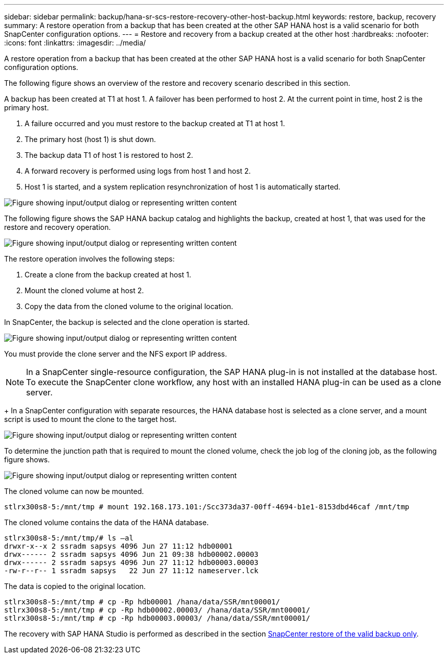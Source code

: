---
sidebar: sidebar
permalink: backup/hana-sr-scs-restore-recovery-other-host-backup.html
keywords: restore, backup, recovery
summary: A restore operation from a backup that has been created at the other SAP HANA host is a valid scenario for both SnapCenter configuration options.
---
= Restore and recovery from a backup created at the other host
:hardbreaks:
:nofooter:
:icons: font
:linkattrs:
:imagesdir: ../media/

//
// This file was created with NDAC Version 2.0 (August 17, 2020)
//
// 2022-01-10 18:20:17.368191
//

[.lead]
A restore operation from a backup that has been created at the other SAP HANA host is a valid scenario for both SnapCenter configuration options.

The following figure shows an overview of the restore and recovery scenario described in this section.

A backup has been created at T1 at host 1. A failover has been performed to host 2. At the current point in time, host 2 is the primary host.

. A failure occurred and you must restore to the backup created at T1 at host 1.
. The primary host (host 1) is shut down.
. The backup data T1 of host 1 is restored to host 2.
. A forward recovery is performed using logs from host 1 and host 2.
. Host 1 is started, and a system replication resynchronization of host 1 is automatically started.

image:saphana-sr-scs-image48.png["Figure showing input/output dialog or representing written content"]

The following figure shows the SAP HANA backup catalog and highlights the backup, created at host 1, that was used for the restore and recovery operation.

image:saphana-sr-scs-image49.png["Figure showing input/output dialog or representing written content"]

The restore operation involves the following steps:

. Create a clone from the backup created at host 1.
. Mount the cloned volume at host 2.
. Copy the data from the cloned volume to the original location.

In SnapCenter, the backup is selected and the clone operation is started.

image:saphana-sr-scs-image50.png["Figure showing input/output dialog or representing written content"]

You must provide the clone server and the NFS export IP address.

[NOTE]
In a SnapCenter single-resource configuration, the SAP HANA plug-in is not installed at the database host. To execute the SnapCenter clone workflow, any host with an installed HANA plug-in can be used as a clone server.
+
In a SnapCenter configuration with separate resources, the HANA database host is selected as a clone server, and a mount script is used to mount the clone to the target host.

image:saphana-sr-scs-image51.png["Figure showing input/output dialog or representing written content"]

To determine the junction path that is required to mount the cloned volume, check the job log of the cloning job, as the following figure shows.

image:saphana-sr-scs-image52.png["Figure showing input/output dialog or representing written content"]

The cloned volume can now be mounted.

....
stlrx300s8-5:/mnt/tmp # mount 192.168.173.101:/Scc373da37-00ff-4694-b1e1-8153dbd46caf /mnt/tmp
....

The cloned volume contains the data of the HANA database.

....
stlrx300s8-5:/mnt/tmp/# ls –al
drwxr-x--x 2 ssradm sapsys 4096 Jun 27 11:12 hdb00001
drwx------ 2 ssradm sapsys 4096 Jun 21 09:38 hdb00002.00003
drwx------ 2 ssradm sapsys 4096 Jun 27 11:12 hdb00003.00003
-rw-r--r-- 1 ssradm sapsys   22 Jun 27 11:12 nameserver.lck
....

The data is copied to the original location.

....
stlrx300s8-5:/mnt/tmp # cp -Rp hdb00001 /hana/data/SSR/mnt00001/
stlrx300s8-5:/mnt/tmp # cp -Rp hdb00002.00003/ /hana/data/SSR/mnt00001/
stlrx300s8-5:/mnt/tmp # cp -Rp hdb00003.00003/ /hana/data/SSR/mnt00001/
....

The recovery with SAP HANA Studio is performed as described in the section link:hana-sr-scs-config-single-resource.html#snapcenter-restore-of-the-valid-backup-only[SnapCenter restore of the valid backup only].


